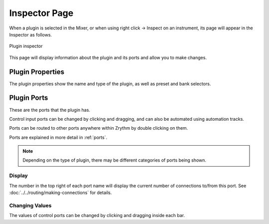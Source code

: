 .. This is part of the Zrythm Manual.
   Copyright (C) 2019-2020 Alexandros Theodotou <alex at zrythm dot org>
   See the file index.rst for copying conditions.

.. _plugin-inspector-page:

Inspector Page
==============

When a plugin is selected in the Mixer, or when using
right click -> Inspect on an instrument, its
page will appear in the Inspector as follows.

.. figure:: /_static/img/plugin-inspector.png
   :align: center

   Plugin inspector

This page will display information about the
plugin and its ports and allow you to make
changes.

Plugin Properties
-----------------
The plugin properties show the name and type of the plugin,
as well as preset and bank selectors.

.. image:: /_static/img/plugin-properties.png
   :align: center

Plugin Ports
------------
These are the ports that the plugin has.

.. image:: /_static/img/plugin-ports.png
   :align: center

Control input ports can be changed by clicking and
dragging, and can also be automated using
automation tracks.

Ports can be routed to other ports anywhere
within Zrythm by double clicking on them.

Ports are explained in more detail in :ref:`ports`.

.. note:: Depending on the type of plugin, there may
   be different categories of ports being shown.

Display
~~~~~~~
The number in the top right of each port name will
display the current number of connections to/from
this port. See
:doc:`../../routing/making-connections` for details.

Changing Values
~~~~~~~~~~~~~~~
The values of control ports can be changed by
clicking and dragging inside each bar.

.. seealso:: :ref:`plugins-files/plugins/plugin-info:Plugin Ports`
